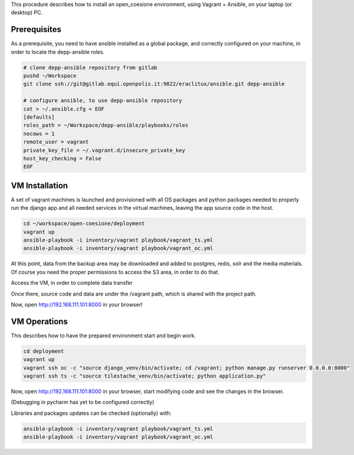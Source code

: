 This procedure describes how to install an open_coesione environment,
using Vagrant + Ansible, on your laptop (or desktop) PC.

Prerequisites
=============

As a prerequisite, you need to have ansible installed as a global package,
and correctly configured on your machine, in order to locate the
depp-ansible roles.

.. code::

    # clone depp-ansible repository from gitlab
    pushd ~/Workspace
    git clone ssh://git@gitlab.equi.openpolis.it:9822/eraclitux/ansible.git depp-ansible

    # configure ansible, to use depp-ansible repository
    cat > ~/.ansible.cfg < EOF
    [defaults]
    roles_path = ~/Workspace/depp-ansible/playbooks/roles
    nocows = 1
    remote_user = vagrant
    private_key_file = ~/.vagrant.d/insecure_private_key
    host_key_checking = False
    EOF


VM Installation
===============

A set of vagrant machines is launched and provisioned with all OS packages and
python packages needed to properly run the django app and all needed services
in the virtual machines, leaving the app source code in the host.

.. code::

    cd ~/workspace/open-coesione/deployment
    vagrant up
    ansible-playbook -i inventory/vagrant playbook/vagrant_ts.yml
    ansible-playbook -i inventory/vagrant playbook/vagrant_oc.yml



At this point, data from the backup area may be downloaded and added to
postgres, redis, solr and the media materials.
Of course you need the proper permissions to access the S3 area,
in order to do that.

.. code::
    DATE=20151101
    pushd ~/Workspace/open-coesione/dati
    s3cmd get --recursive s3://open_coesione/daily/$DATE .
    popd

Access the VM, in order to complete data transfer


.. code::
    vagrant ssh

Once there, source code and data are under the /vagrant path,
which is shared with the project path.

.. code::
    DATE=20151101
    pushd /vagrant/dati/$DATE

    # postgres
    createdb -Upostgres open_coesione
    psql -Upostgres open_coesione -c "create extension postgis;"
    psql -Upostgres open_coesione -c "create extension postgis_topology;"
    gunzip pg_dump.gz
    psql -Upostgres open_coesione < pg_dump

    # redis
    gunzip $DATE/pg_dump.gz
    sudo service redis-server stop
    sudo mv redis_dump.rdb /var/lib/redis/dump.rdb
    sudo service redis-server start

    # solr
    sudo service solr stop
    sudo mv /var/solr/conf/schema.xml /var/solr/conf/schema_original.xml
    sudo ln -s /vagrant/config/solr/schema.xml /var/solr/conf/
    sudo rm -rf /var/solr/data
    cd /var
    sudo tar xvzf /vagrant/data/$DATE/solr_dump.tgz
    sudo chown -R solr:solr solr/data
    cd solr/
    sudo mv data/open_coesione/* data/
    sudo rm -rf data/open_coesione/
    sudo service solr start

    popd

    python manage.py runserver 0.0.0.0:80


Now, open http://192.168.111.101:8000 in your browser!


VM Operations
=============

This describes how to have the prepared environment start and begin work.

.. code::

    cd deployment
    vagrant up
    vagrant ssh oc -c "source django_venv/bin/activate; cd /vagrant; python manage.py runserver 0.0.0.0:8000"
    vagrant ssh ts -c "source tilestache_venv/bin/activate; python application.py"


Now, open http://192.168.111.101:8000 in your browser,
start modifying code and see the changes in the browser.

(Debugging in pycharm has yet to be configured correctly)

Libraries and packages updates can be checked (optionally) with:

.. code::

     ansible-playbook -i inventory/vagrant playbook/vagrant_ts.yml
     ansible-playbook -i inventory/vagrant playbook/vagrant_oc.yml

